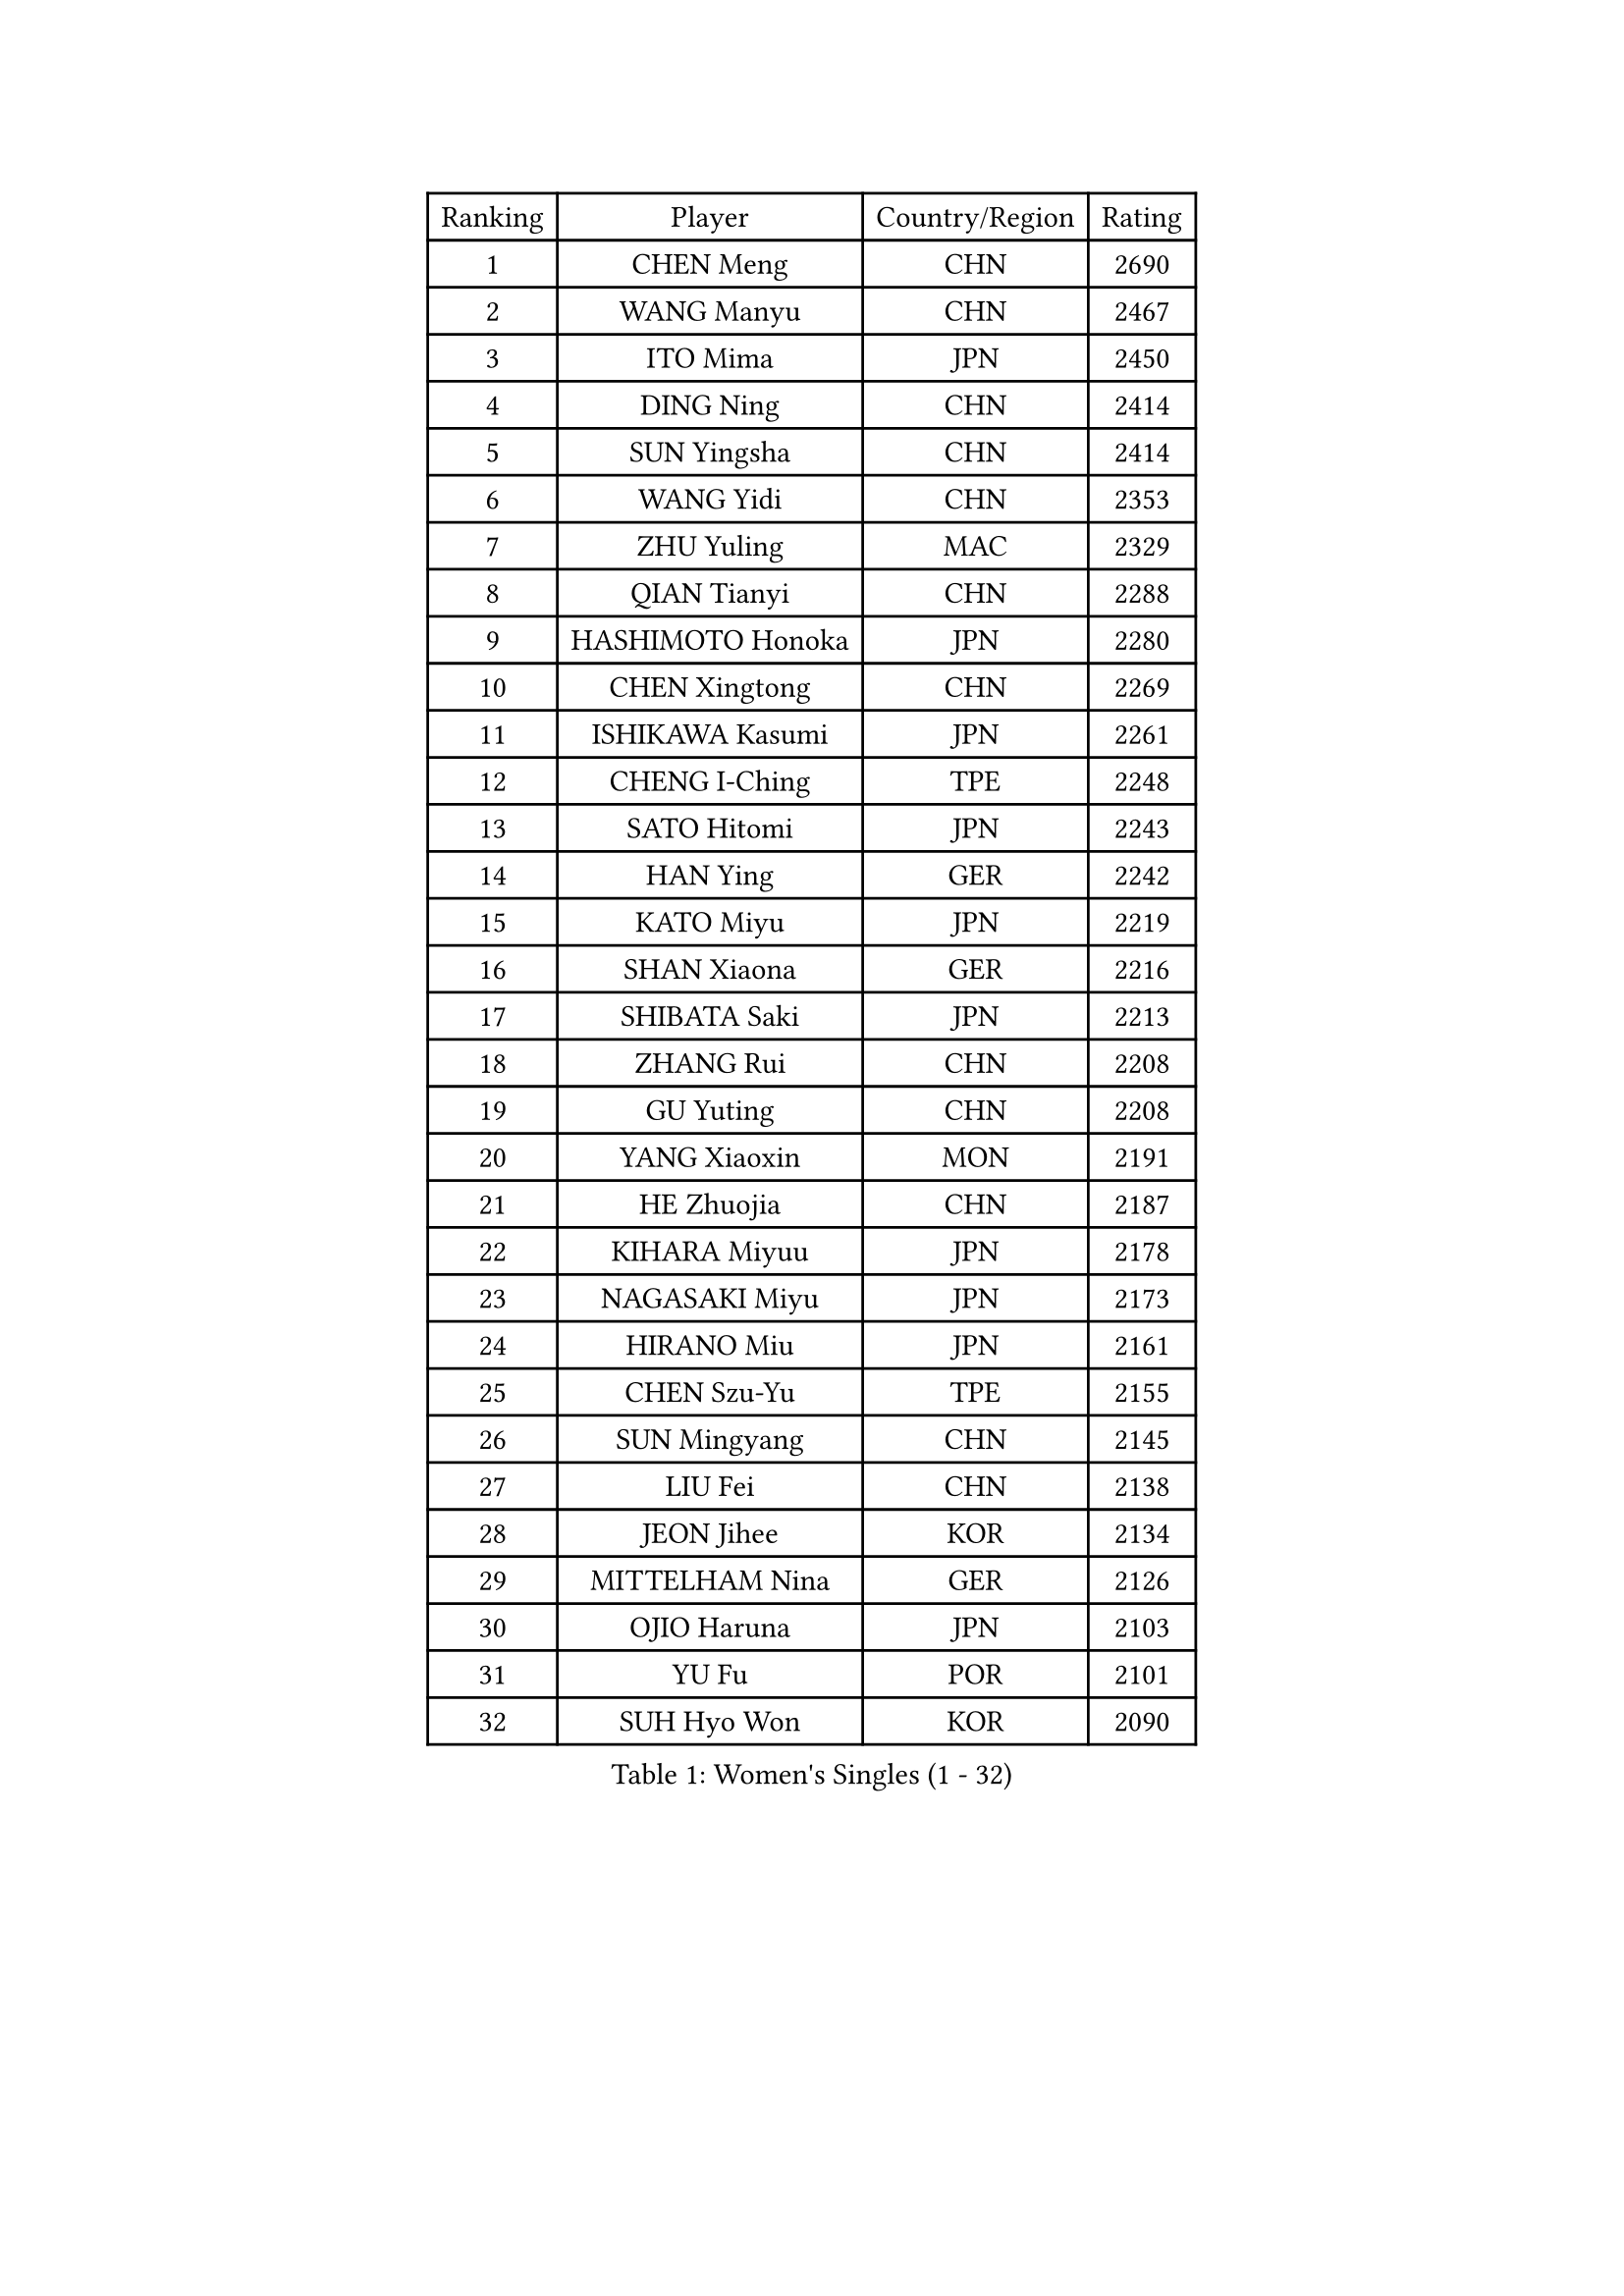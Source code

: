 
#set text(font: ("Courier New", "NSimSun"))
#figure(
  caption: "Women's Singles (1 - 32)",
    table(
      columns: 4,
      [Ranking], [Player], [Country/Region], [Rating],
      [1], [CHEN Meng], [CHN], [2690],
      [2], [WANG Manyu], [CHN], [2467],
      [3], [ITO Mima], [JPN], [2450],
      [4], [DING Ning], [CHN], [2414],
      [5], [SUN Yingsha], [CHN], [2414],
      [6], [WANG Yidi], [CHN], [2353],
      [7], [ZHU Yuling], [MAC], [2329],
      [8], [QIAN Tianyi], [CHN], [2288],
      [9], [HASHIMOTO Honoka], [JPN], [2280],
      [10], [CHEN Xingtong], [CHN], [2269],
      [11], [ISHIKAWA Kasumi], [JPN], [2261],
      [12], [CHENG I-Ching], [TPE], [2248],
      [13], [SATO Hitomi], [JPN], [2243],
      [14], [HAN Ying], [GER], [2242],
      [15], [KATO Miyu], [JPN], [2219],
      [16], [SHAN Xiaona], [GER], [2216],
      [17], [SHIBATA Saki], [JPN], [2213],
      [18], [ZHANG Rui], [CHN], [2208],
      [19], [GU Yuting], [CHN], [2208],
      [20], [YANG Xiaoxin], [MON], [2191],
      [21], [HE Zhuojia], [CHN], [2187],
      [22], [KIHARA Miyuu], [JPN], [2178],
      [23], [NAGASAKI Miyu], [JPN], [2173],
      [24], [HIRANO Miu], [JPN], [2161],
      [25], [CHEN Szu-Yu], [TPE], [2155],
      [26], [SUN Mingyang], [CHN], [2145],
      [27], [LIU Fei], [CHN], [2138],
      [28], [JEON Jihee], [KOR], [2134],
      [29], [MITTELHAM Nina], [GER], [2126],
      [30], [OJIO Haruna], [JPN], [2103],
      [31], [YU Fu], [POR], [2101],
      [32], [SUH Hyo Won], [KOR], [2090],
    )
  )#pagebreak()

#set text(font: ("Courier New", "NSimSun"))
#figure(
  caption: "Women's Singles (33 - 64)",
    table(
      columns: 4,
      [Ranking], [Player], [Country/Region], [Rating],
      [33], [ZENG Jian], [SGP], [2089],
      [34], [ZHANG Lily], [USA], [2087],
      [35], [FENG Tianwei], [SGP], [2084],
      [36], [PESOTSKA Margaryta], [UKR], [2071],
      [37], [SOO Wai Yam Minnie], [HKG], [2069],
      [38], [PAVADE Prithika], [FRA], [2064],
      [39], [MORI Sakura], [JPN], [2063],
      [40], [YU Mengyu], [SGP], [2062],
      [41], [SOLJA Petrissa], [GER], [2062],
      [42], [ZAHARIA Elena], [ROU], [2045],
      [43], [DIAZ Adriana], [PUR], [2039],
      [44], [YUAN Jia Nan], [FRA], [2039],
      [45], [EERLAND Britt], [NED], [2029],
      [46], [SHAO Jieni], [POR], [2028],
      [47], [SAWETTABUT Suthasini], [THA], [2027],
      [48], [POLCANOVA Sofia], [AUT], [2027],
      [49], [LEE Ho Ching], [HKG], [2024],
      [50], [SHIOMI Maki], [JPN], [2004],
      [51], [ZHU Chengzhu], [HKG], [1992],
      [52], [SAMARA Elizabeta], [ROU], [1992],
      [53], [YOKOI Sakura], [JPN], [1991],
      [54], [DOO Hoi Kem], [HKG], [1981],
      [55], [BALAZOVA Barbora], [SVK], [1975],
      [56], [KISEL Darya], [BLR], [1966],
      [57], [WEGRZYN Anna], [POL], [1963],
      [58], [DIACONU Adina], [ROU], [1963],
      [59], [KAUFMANN Annett], [GER], [1962],
      [60], [VOROBEVA Olga], [RUS], [1961],
      [61], [MATELOVA Hana], [CZE], [1959],
      [62], [WU Yue], [USA], [1958],
      [63], [BAJOR Natalia], [POL], [1953],
      [64], [ARAPOVIC Hana], [CRO], [1941],
    )
  )#pagebreak()

#set text(font: ("Courier New", "NSimSun"))
#figure(
  caption: "Women's Singles (65 - 96)",
    table(
      columns: 4,
      [Ranking], [Player], [Country/Region], [Rating],
      [65], [TAILAKOVA Mariia], [RUS], [1940],
      [66], [SZOCS Bernadette], [ROU], [1938],
      [67], [LIN Ye], [SGP], [1930],
      [68], [DVORAK Galia], [ESP], [1929],
      [69], [KLEE Sophia], [GER], [1927],
      [70], [GASNIER Laura], [FRA], [1927],
      [71], [TOMANOVSKA Katerina], [CZE], [1916],
      [72], [NOSKOVA Yana], [RUS], [1912],
      [73], [TAKAHASHI Giulia], [BRA], [1911],
      [74], [PLAIAN Tania], [ROU], [1901],
      [75], [TRIGOLOS Daria], [BLR], [1897],
      [76], [LUTZ Charlotte], [FRA], [1892],
      [77], [HURSEY Anna], [WAL], [1891],
      [78], [DE NUTTE Sarah], [LUX], [1888],
      [79], [SCHREINER Franziska], [GER], [1881],
      [80], [MIGOT Marie], [FRA], [1878],
      [81], [BOGDANOVA Nadezhda], [BLR], [1878],
      [82], [KAZANTSEVA Kristina], [RUS], [1869],
      [83], [VISHNIAKOVA Olga], [RUS], [1867],
      [84], [MESHREF Dina], [EGY], [1860],
      [85], [HAPONOVA Hanna], [UKR], [1852],
      [86], [COK Isa], [FRA], [1850],
      [87], [MUKHERJEE Sutirtha], [IND], [1850],
      [88], [GROFOVA Karin], [CZE], [1849],
      [89], [LOEUILLETTE Stephanie], [FRA], [1848],
      [90], [XIAO Maria], [ESP], [1846],
      [91], [DRAGOMAN Andreea], [ROU], [1846],
      [92], [KAMATH Archana Girish], [IND], [1844],
      [93], [KOLISH Anastasia], [RUS], [1844],
      [94], [PARTYKA Natalia], [POL], [1842],
      [95], [ZHANG Mo], [CAN], [1836],
      [96], [GAUTHIER Lucie], [FRA], [1835],
    )
  )#pagebreak()

#set text(font: ("Courier New", "NSimSun"))
#figure(
  caption: "Women's Singles (97 - 128)",
    table(
      columns: 4,
      [Ranking], [Player], [Country/Region], [Rating],
      [97], [KUKULKOVA Tatiana], [SVK], [1831],
      [98], [ZHANG Sofia-Xuan], [ESP], [1821],
      [99], [WEGRZYN Katarzyna], [POL], [1821],
      [100], [LUNG Lisa], [BEL], [1820],
      [101], [SURJAN Sabina], [SRB], [1817],
      [102], [BONDAREVA Anastasia], [GER], [1816],
      [103], [AKULA Sreeja], [IND], [1815],
      [104], [BRATEYKO Solomiya], [UKR], [1812],
      [105], [SOLJA Amelie], [AUT], [1812],
      [106], [FEHER Orsolya], [HUN], [1811],
      [107], [TOMANOVA Tamara], [CZE], [1802],
      [108], [ZADEROVA Linda], [CZE], [1801],
      [109], [LUPULESKU Izabela], [SRB], [1798],
      [110], [EARLEY Sophie], [ENG], [1796],
      [111], [YILMAZ Ozge], [TUR], [1793],
      [112], [FERNANDEZ Alba], [ESP], [1792],
      [113], [PATKAR Madhurika], [IND], [1790],
      [114], [CHITALE Diya Parag], [IND], [1789],
      [115], [HARAC Ece], [TUR], [1787],
      [116], [WATANABE Laura], [BRA], [1787],
      [117], [STRAZAR Katarina], [SLO], [1787],
      [118], [LUTZ Camille], [FRA], [1784],
      [119], [ALTINKAYA Sibel], [TUR], [1782],
      [120], [KALLBERG Christina], [SWE], [1781],
      [121], [SOMMEROVA Helena], [CZE], [1780],
      [122], [BEZEG Reka], [SRB], [1779],
      [123], [GRIESEL Mia], [GER], [1779],
      [124], [FORT Nolwenn], [FRA], [1777],
      [125], [DARI Helga], [HUN], [1774],
      [126], [PERGEL Szandra], [HUN], [1769],
      [127], [RIOS Valentina], [CHI], [1768],
      [128], [VIVARELLI Debora], [ITA], [1767],
    )
  )